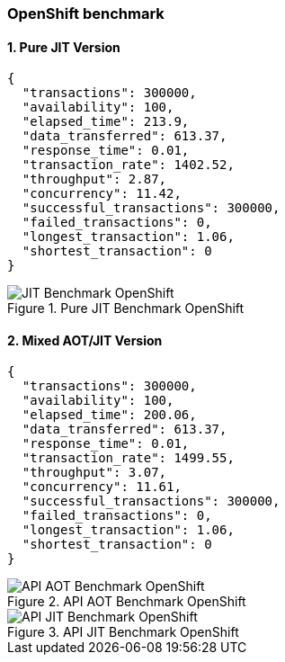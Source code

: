 [#step-03-openshift-benchmark]
=== OpenShift benchmark

==== 1. Pure JIT Version

[source,json]
----
{
  "transactions": 300000,
  "availability": 100,
  "elapsed_time": 213.9,
  "data_transferred": 613.37,
  "response_time": 0.01,
  "transaction_rate": 1402.52,
  "throughput": 2.87,
  "concurrency": 11.42,
  "successful_transactions": 300000,
  "failed_transactions": 0,
  "longest_transaction": 1.06,
  "shortest_transaction": 0
}
----

[.float-group]
--
[.left]
.Pure JIT Benchmark OpenShift
image::03_step_03_oc-jit-std.png["JIT Benchmark OpenShift"]
--

==== 2. Mixed AOT/JIT Version

[source,json]
----
{
  "transactions": 300000,
  "availability": 100,
  "elapsed_time": 200.06,
  "data_transferred": 613.37,
  "response_time": 0.01,
  "transaction_rate": 1499.55,
  "throughput": 3.07,
  "concurrency": 11.61,
  "successful_transactions": 300000,
  "failed_transactions": 0,
  "longest_transaction": 1.06,
  "shortest_transaction": 0
}
----

[.float-group]
--
[.left]
.API AOT Benchmark OpenShift
image::03_step_03_oc-api-aot.png["API AOT Benchmark OpenShift"]

[.left]
.API JIT Benchmark OpenShift
image::03_step_03_oc-api-jit.png["API JIT Benchmark OpenShift"]
--